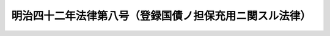 .. _M42HO008:

========================================================
明治四十二年法律第八号（登録国債ノ担保充用ニ関スル法律）
========================================================

.. raw:: html
    
    
    <b>明治四十二年法律第八号（登録国債ノ担保充用ニ関スル法律）<br>
    （明治四十二年三月二十二日法律第八号）</b><br><br><p>
    <a name="1000000000000000000000000000000000000000000000000000000000001000000000000000000"></a>
    法令ノ規定ニ依リ担保トシテ国債証券ヲ供託又ハ寄託スル場合ニ於テハ証券ヲ発行セサル登録国債ニ付テ担保ノ登録ヲ受ケ之ニ代フルコトヲ得
    
    
    
    
    </p>